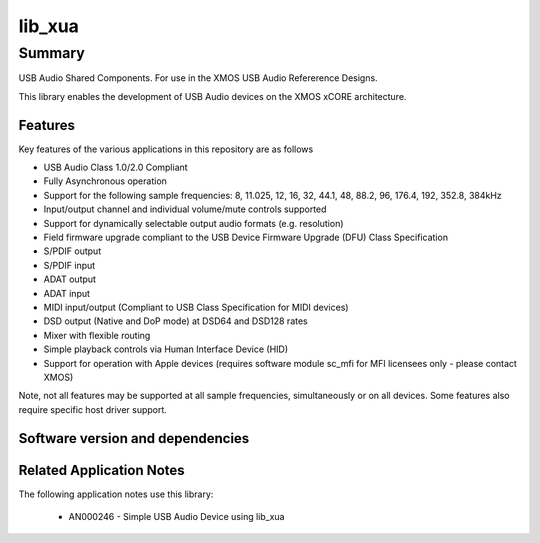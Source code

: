 lib_xua
=======

Summary
-------

USB Audio Shared Components. For use in the XMOS USB Audio Refererence Designs.

This library enables the development of USB Audio devices on the XMOS xCORE architecture.

Features
........

Key features of the various applications in this repository are as follows

- USB Audio Class 1.0/2.0 Compliant

- Fully Asynchronous operation

- Support for the following sample frequencies: 8, 11.025, 12, 16, 32, 44.1, 48, 88.2, 96, 176.4, 192, 352.8, 384kHz

- Input/output channel and individual volume/mute controls supported

- Support for dynamically selectable output audio formats (e.g. resolution)

- Field firmware upgrade compliant to the USB Device Firmware Upgrade (DFU) Class Specification

- S/PDIF output

- S/PDIF input

- ADAT output

- ADAT input

- MIDI input/output (Compliant to USB Class Specification for MIDI devices)

- DSD output (Native and DoP mode) at DSD64 and DSD128 rates

- Mixer with flexible routing

- Simple playback controls via Human Interface Device (HID)

- Support for operation with Apple devices (requires software module sc_mfi for MFI licensees only - please contact XMOS)

Note, not all features may be supported at all sample frequencies, simultaneously or on all devices.  Some features also require specific host driver support.


Software version and dependencies
.................................

.. libdeps::

Related Application Notes
.........................

The following application notes use this library:

    * AN000246 - Simple USB Audio Device using lib_xua
